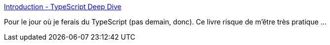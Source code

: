 :jbake-type: post
:jbake-status: published
:jbake-title: Introduction - TypeScript Deep Dive
:jbake-tags: documentation,typescript,programming,langage,web,javascript,_mois_janv.,_année_2021
:jbake-date: 2021-01-06
:jbake-depth: ../
:jbake-uri: shaarli/1609917559000.adoc
:jbake-source: https://nicolas-delsaux.hd.free.fr/Shaarli?searchterm=https%3A%2F%2Fbasarat.gitbook.io%2Ftypescript%2F&searchtags=documentation+typescript+programming+langage+web+javascript+_mois_janv.+_ann%C3%A9e_2021
:jbake-style: shaarli

https://basarat.gitbook.io/typescript/[Introduction - TypeScript Deep Dive]

Pour le jour où je ferais du TypeScript (pas demain, donc). Ce livre risque de m'être très pratique ...
